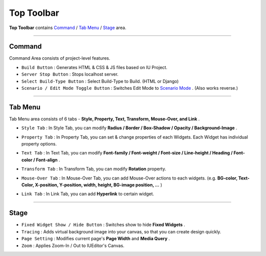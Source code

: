 .. _Command : #id1
.. _Tab Menu : #id2
.. _Stage : #id3
.. _Scenario Mode : ./advanced_scenario_mode.html


Top Toolbar
===========


.. image:: resource/iu_manual_top_toolbar.png

**Top Toolbar** contains `Command`_ / `Tab Menu`_ / `Stage`_ area. 


----------


.. image:: resource/iu_manual_top_toolbar_command.png


Command
------------------------------

Command Area consists of project-level features.

* ``Build Button`` : Generates  HTML & CSS & JS files based on IU Project.
* ``Server Stop Button`` : Stops localhost server.
* ``Select Build-Type Button`` : Select Build-Type to Build. (HTML or Django)
* ``Scenario / Edit Mode Toggle Button`` : Switches Edit Mode to `Scenario Mode`_ . (Also works reverse.)




----------


Tab Menu
--------

Tab Menu area consists of 6 tabs - **Style, Property, Text, Transform, Mouse-Over, and Link** .



.. image:: resource/iu_manual_top_toolbar_tab03_style.png

* ``Style Tab`` : In Style Tab, you can modify **Radius / Border / Box-Shadow / Opacity / Background-Image** .



.. image:: resource/iu_manual_top_toolbar_tab02_property.png

* ``Property Tab`` : In Property Tab, you can set & change properties of each Widgets. Each Widget has individual property options.



.. image:: resource/iu_manual_top_toolbar_tab01_text.png

* ``Text Tab`` : In Text Tab, you can modify **Font-family / Font-weight / Font-size / Line-height / Heading / Font-color / Font-align** .



.. image:: resource/iu_manual_top_toolbar_tab04_transform.png

* ``Transform Tab`` : In Transform Tab, you can modify **Rotation** property.



.. image:: resource/iu_manual_top_toolbar_tab05_mouse_over.png

* ``Mouse-Over Tab`` : In Mouse-Over Tab, you can add Mouse-Over actions to each widgets. (e.g. **BG-color, Text-Color, X-position, Y-position, width, height, BG-image position, ...** )



.. image:: resource/iu_manual_top_toolbar_tab06_backend.png

* ``Link Tab`` : In Link Tab, you can add **Hyperlink** to certain widget. 




----------

.. image:: resource/iu_manual_top_toolbar_TQZ.png


Stage
----------

* ``Fixed Widget Show / Hide Button`` : Switches show to hide **Fixed Widgets** .
* ``Tracing`` : Adds virtual background image into your canvas, so that you can create design quickly.
* ``Page Setting`` : Modifies current page's **Page Width** and **Media Query** .
* ``Zoom`` : Applies Zoom-In / Out to IUEditor's Canvas.


